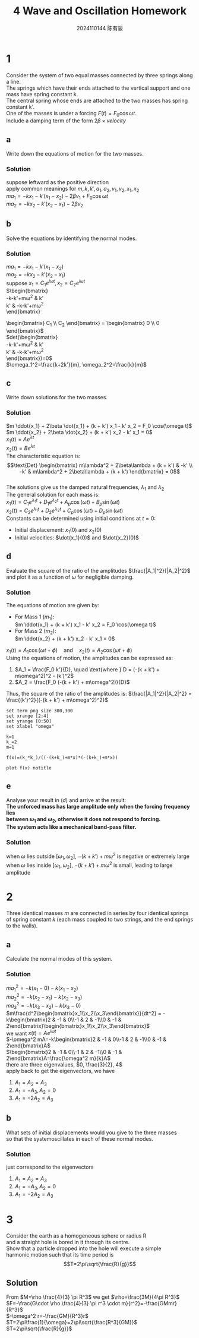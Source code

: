 #+TITLE: 4 Wave and Oscillation Homework
#+AUTHOR: 2024110144 陈有骏
#+LATEX_COMPILER: xelatex
#+LATEX_CLASS: article
#+LATEX_CLASS_OPTIONS: [a4paper,10pt]
#+LATEX_HEADER: \usepackage[margin=0.5in]{geometry}
#+LATEX_HEADER: \usepackage{xeCJK}
#+LATEX_HEADER: \usepackage{fontspec}
#+LATEX_HEADER: \usepackage{amsmath}
#+LATEX_HEADER: \setCJKmainfont{WenQuanYi Zen Hei}
#+OPTIONS: \n:t toc:nil num:nil date:nil

* 1
Consider the system of two equal masses connected by three springs along a line.
The springs which have their ends attached to the vertical support and one mass have spring constant k.
The central spring whose ends are attached to the two masses has spring constant k'.
One of the masses is under a forcing $F(t)=F_0\cos \omega t$.
Include a damping term of the form $2\beta\times velocity$
** a
Write down the equations of motion for the two masses.
*** Solution
suppose leftward as the positive direction
apply common meanings for $m, k, k', a_1, a_2, v_1, v_2, x_1, x_2$
$ma_1 = -kx_1-k'(x_1-x_2)-2\beta v_1+F_0\cos\omega t$
$ma_2 = -kx_2-k'(x_2-x_1)-2\beta v_2$
** b
Solve the equations by identifying the normal modes.
*** Solution
$ma_1 = -kx_1-k'(x_1-x_2)$
$ma_2 = -kx_2-k'(x_2-x_1)$
suppose $x_1=C_1e^{i\omega t}, x_2=C_2e^{i\omega t}$
$\begin{bmatrix}
-k-k'+m\omega^2 & k'\\
k' & -k-k'+m\omega^2
\end{bmatrix}
\begin{bmatrix} C_1 \\ C_2 \end{bmatrix} = \begin{bmatrix} 0 \\ 0 \end{bmatrix}$
$det\left(\begin{bmatrix}
-k-k'+m\omega^2 & k'\\
k' & -k-k'+m\omega^2
\end{bmatrix}\right)=0$
$\omega_1^2=\frac{k+2k'}{m}, \omega_2^2=\frac{k}{m}$
** c
Write down solutions for the two masses.
*** Solution
$m \ddot{x_1} + 2\beta \dot{x_1} + (k + k') x_1 - k' x_2 = F_0 \cos(\omega t)$
$m \ddot{x_2} + 2\beta \dot{x_2} + (k + k') x_2 - k' x_1 = 0$
$x_1(t) = A e^{\lambda t}$
$x_2(t) = B e^{\lambda t}$
The characteristic equation is:
$$\text{Det} \begin{bmatrix}
m\lambda^2 + 2\beta\lambda + (k + k') & -k' \\
-k' & m\lambda^2 + 2\beta\lambda + (k + k')
\end{bmatrix} = 0$$
The solutions give us the damped natural frequencies, $\lambda_1$ and $\lambda_2$
The general solution for each mass is:
$x_1(t) = C_1 e^{\lambda_1 t} + D_1 e^{\lambda_2 t} + A_p \cos(\omega t) + B_p \sin(\omega t)$
$x_2(t) = C_2 e^{\lambda_1 t} + D_2 e^{\lambda_2 t} + C_p \cos(\omega t) + D_p \sin(\omega t)$
Constants can be determined using initial conditions at $t=0$:
- Initial displacement: $x_1(0)$ and $x_2(0)$
- Initial velocities: $\dot{x_1}(0)$ and $\dot{x_2}(0)$
** d
Evaluate the square of the ratio of the amplitudes $\frac{|A_1|^2}{|A_2|^2}$
and plot it as a function of $\omega$ for negligible damping.
*** Solution
The equations of motion are given by:
- For Mass 1 ($m_1$):
  $m \ddot{x_1} + (k + k') x_1 - k' x_2 = F_0 \cos(\omega t)$
- For Mass 2 ($m_2$):
  $m \ddot{x_2} + (k + k') x_2 - k' x_1 = 0$
$x_1(t) = A_1 \cos(\omega t + \phi) \quad \text{and} \quad x_2(t) = A_2 \cos(\omega t + \phi)$
Using the equations of motion, the amplitudes can be expressed as:
1. $A_1 = \frac{F_0 k'}{D}, \quad \text{where } D = (-(k + k') + m\omega^2)^2 - (k')^2$
2. $A_2 = \frac{F_0 (-(k + k') + m\omega^2)}{D}$
Thus, the square of the ratio of the amplitudes is: $\frac{|A_1|^2}{|A_2|^2} = \frac{(k')^2}{(-(k + k') + m\omega^2)^2}$
#+begin_src gnuplot :file 10.15-1-d.png :exports both
  set term png size 300,300
  set xrange [2:4]
  set yrange [0:50]
  set xlabel "omega"

  k=1
  k_=2
  m=1

  f(x)=(k_*k_)/((-(k+k_)+m*x)*(-(k+k_)+m*x))

  plot f(x) notitle
#+end_src

#+RESULTS:
[[file:10.15-1-d.png]]

** e
Analyse your result in $(d)$ and arrive at the result:
*The unforced mass has large amplitude only when the forcing frequency lies*
*between $\omega_1$ and $\omega_2$, otherwise it does not respond to forcing.*
*The system acts like a mechanical band-pass filter.*
*** Solution
when $\omega$ lies outside $[\omega_1, \omega_2]$, $-(k+k')+m\omega^2$ is negative or extremely large
when $\omega$ lies inside $[\omega_1, \omega_2]$, $-(k+k')+m\omega^2$ is small, leading to large amplitude

* 2
Three identical masses $m$ are connected in series by four identical springs
of spring constant $k$ (each mass coupled to two strings, and the end springs
to the walls).
** a
Calculate the normal modes of this system.
*** Solution
$ma_1^2=-k(x_1-0)-k(x_1-x_2)$
$ma_2^2=-k(x_2-x_1)-k(x_2-x_3)$
$ma_3^2=-k(x_3-x_2)-k(x_3-0)$
$m\frac{d^2\begin{bmatrix}x_1\\x_2\\x_3\end{bmatrix}}{dt^2} = -k\begin{bmatrix}2 & -1 & 0\\-1 & 2 & -1\\0 & -1 & 2\end{bmatrix}\begin{bmatrix}x_1\\x_2\\x_3\end{bmatrix}$
we want $x(t)=Ae^{i\omega t}$
$-\omega^2 mA=-k\begin{bmatrix}2 & -1 & 0\\-1 & 2 & -1\\0 & -1 & 2\end{bmatrix}A$
$\begin{bmatrix}2 & -1 & 0\\-1 & 2 & -1\\0 & -1 & 2\end{bmatrix}A=\frac{\omega^2 m}{k}A$
there are three eigenvalues, $0, \frac{3}{2}, 4$
apply back to get the eigenvectors, we have
1. $A_1=A_2=A_3$
2. $A_1=-A_3,A_2=0$
3. $A_1=-2A_2=A_3$

** b
What sets of initial displacements would you give to the three masses
so that the systemoscillates in each of these normal modes.
*** Solution
just correspond to the eigenvectors
1. $A_1=A_2=A_3$
2. $A_1=-A_3,A_2=0$
3. $A_1=-2A_2=A_3$

* 3
Consider the earth as a homogeneous sphere or radius R
and a straight hole is bored in it through its centre.
Show that a particle dropped into the hole will execute a simple
harmonic motion such that its time period is
$$T=2\pi\sqrt{\frac{R}{g}}$$
** Solution
From $M=\rho \frac{4}{3} \pi R^3$ we get $\rho=\frac{3M}{4\pi R^3}$
$F=-\frac{G\cdot \rho \frac{4}{3} \pi r^3 \cdot m}{r^2}=-\frac{GMmr}{R^3}$
$-\omega^2 r=-\frac{GM}{R^3}r$
$T=2\pi\frac{1}{\omega}=2\pi\sqrt{\frac{R^3}{GM}}$
$T=2\pi\sqrt{\frac{R}{g}}$
